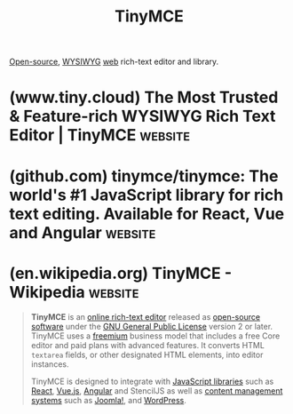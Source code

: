 :PROPERTIES:
:ID:       87aa3788-acf3-4500-88c2-760a77dbbfc5
:END:
#+title: TinyMCE
#+filetags: :text_editing:www:software:

[[id:a3c19488-876c-4b17-81c0-67b9c7fc64ee][Open-source]], [[id:e4458b32-801d-48b8-8fa5-b021c7406e2d][WYSIWYG]] [[id:05f2a17c-4ceb-42fa-bcc8-16d61473804b][web]] rich-text editor and library.
* (www.tiny.cloud) The Most Trusted & Feature-rich WYSIWYG Rich Text Editor | TinyMCE :website:
:PROPERTIES:
:ID:       94ff213d-0b30-4cdc-97ef-ad923640fba7
:ROAM_REFS: https://www.tiny.cloud/
:END:
* (github.com) tinymce/tinymce: The world's #1 JavaScript library for rich text editing. Available for React, Vue and Angular :website:
:PROPERTIES:
:ID:       b6d4d6df-eddc-41f4-b0aa-81a07283c638
:ROAM_REFS: https://github.com/tinymce/tinymce
:END:
* (en.wikipedia.org) TinyMCE - Wikipedia                            :website:
:PROPERTIES:
:ID:       ede3f81d-c684-4c7d-bd66-7dc6f5c56f1b
:ROAM_REFS: https://en.wikipedia.org/wiki/TinyMCE
:END:

#+begin_quote
  *TinyMCE* is an [[https://en.wikipedia.org/wiki/Online_rich-text_editor][online rich-text editor]] released as [[https://en.wikipedia.org/wiki/Open-source_software][open-source software]] under the [[https://en.wikipedia.org/wiki/GNU_General_Public_License][GNU General Public License]] version 2 or later.  TinyMCE uses a [[https://en.wikipedia.org/wiki/Freemium][freemium]] business model that includes a free Core editor and paid plans with advanced features.  It converts HTML =textarea= fields, or other designated HTML elements, into editor instances.

  TinyMCE is designed to integrate with [[https://en.wikipedia.org/wiki/JavaScript_libraries][JavaScript libraries]] such as [[https://en.wikipedia.org/wiki/React_(JavaScript_library)][React]], [[https://en.wikipedia.org/wiki/Vue.js][Vue.js]], [[https://en.wikipedia.org/wiki/Angular_(web_framework)][Angular]] and StencilJS as well as [[https://en.wikipedia.org/wiki/Content_management_system][content management systems]] such as [[https://en.wikipedia.org/wiki/Joomla!][Joomla!]], and [[https://en.wikipedia.org/wiki/WordPress][WordPress]].
#+end_quote
